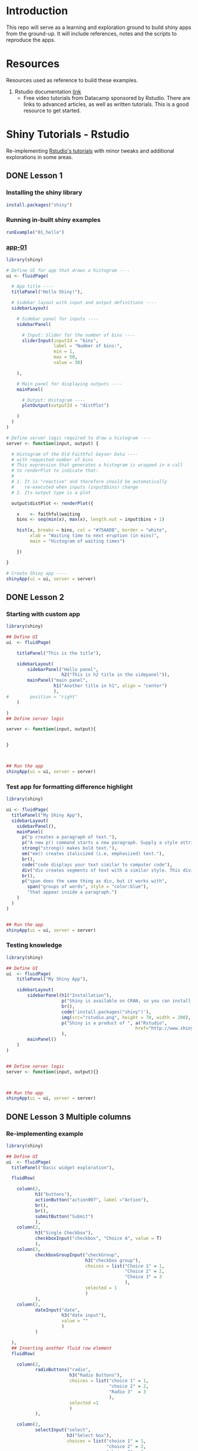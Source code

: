 * Introduction

This repo will serve as a learning and exploration ground to build shiny apps from the ground-up. It will include references, notes and the scripts to reproduce the apps.

* Resources
Resources used as reference to build these examples. 

1. Rstudio documentation [[https://shiny.rstudio.com/tutorial/][link]]
   - Free video tutorials from Datacamp sponsored by Rstudio. There are links to advanced articles, as well as written tutorials. This is a good resource to get started.

* Shiny Tutorials - Rstudio

Re-implementing [[https://shiny.rstudio.com/tutorial/][Rstudio's tutorials]] with minor tweaks and additional explorations in some areas.

** DONE Lesson 1
CLOSED: [2019-01-24 Thu 13:22]
*** Installing the shiny library

#+BEGIN_SRC R :session *R:shiny-exploration
install.packages("shiny")
#+END_SRC

*** Running in-built shiny examples 

#+BEGIN_SRC R :session *R:shiny-exploration
runExample("01_hello")
#+END_SRC

*** [[/app-01/][app-01]]

#+BEGIN_SRC R :session *R:shiny-exploration :tangle ./app-01/app.R
library(shiny)

# Define UI for app that draws a histogram ----
ui <- fluidPage(

  # App title ----
  titlePanel("Hello Shiny!"),

  # Sidebar layout with input and output definitions ----
  sidebarLayout(

    # Sidebar panel for inputs ----
    sidebarPanel(

      # Input: Slider for the number of bins ----
      sliderInput(inputId = "bins",
                  label = "Number of bins:",
                  min = 1,
                  max = 50,
                  value = 30)

    ),

    # Main panel for displaying outputs ----
    mainPanel(

      # Output: Histogram ----
      plotOutput(outputId = "distPlot")

    )
  )
)

# Define server logic required to draw a histogram ----
server <- function(input, output) {

  # Histogram of the Old Faithful Geyser Data ----
  # with requested number of bins
  # This expression that generates a histogram is wrapped in a call
  # to renderPlot to indicate that:
  #
  # 1. It is "reactive" and therefore should be automatically
  #    re-executed when inputs (input$bins) change
  # 2. Its output type is a plot

  output$distPlot <- renderPlot({

    x    <- faithful$waiting
    bins <- seq(min(x), max(x), length.out = input$bins + 1)

    hist(x, breaks = bins, col = "#75AADB", border = "white",
         xlab = "Waiting time to next eruption (in mins)",
         main = "Histogram of waiting times")

    })

}

# Create Shiny app ----
shinyApp(ui = ui, server = server)
#+END_SRC

** DONE Lesson 2
CLOSED: [2019-01-24 Thu 13:20]
*** Starting with custom app

#+BEGIN_SRC R :session *R:shiny-exploration :tangle ./app-02/app.R
library(shiny)

## Define UI
ui  <- fluidPage(

    titlePanel("This is the title"),

    sidebarLayout(
        sidebarPanel("Hello panel",
                     h2("This is h2 title in the sidepanel")),
        mainPanel("main panel",
                  h1("Another title in h1", align = "center")
                  ),
#        position = "right"
    )

)
## Define server logic

server <- function(input, output){

    
}



## Run the app
shinyApp(ui = ui, server = server)
#+END_SRC

*** Test app for formatting difference highlight

#+BEGIN_SRC R :session *R:shiny-exploration
library(shiny)

ui <- fluidPage(
  titlePanel("My Shiny App"),
  sidebarLayout(
    sidebarPanel(),
    mainPanel(
      p("p creates a paragraph of text."),
      p("A new p() command starts a new paragraph. Supply a style attribute to change the format of the entire paragraph.", style = "font-family: 'times'; font-si16pt"),
      strong("strong() makes bold text."),
      em("em() creates italicized (i.e, emphasized) text."),
      br(),
      code("code displays your text similar to computer code"),
      div("div creates segments of text with a similar style. This division of text is all blue because I passed the argument 'style = color:blue' to div", style = "color:blue"),
      br(),
      p("span does the same thing as div, but it works with",
        span("groups of words", style = "color:blue"),
        "that appear inside a paragraph.")
    )
  )
) 


## Run the app
shinyApp(ui = ui, server = server)
#+END_SRC

*** Testing knowledge 

#+BEGIN_SRC R :session *R:shiny-exploration* :tangle ./app-02/app.R
library(shiny)

## Define UI
ui  <- fluidPage(
    titlePanel("My Shiny App"),

    sidebarLayout(
        sidebarPanel(h1("Installation"),
                     p("Shiny is available on CRAN, so you can install it the usual way using:"),
                     br(),
                     code('install.packages("shiny")'),
                     img(src="rstudio.png", height = 70, width = 200),
                     p("Shiny is a product of ", a("Rstudio",
                                                 href="http://www.shiny.rstudio.com"))
                     ),
        mainPanel()
    )
)


## Define server logic
server <- function(input, output){}



## Run the app
shinyApp(ui = ui, server = server)
#+END_SRC

#+RESULTS:

** DONE Lesson 3 Multiple columns
CLOSED: [2019-01-28 Mon 09:46]
*** Re-implementing example

#+BEGIN_SRC R :session *R:shiny-exploration* :tangle app-03/app.R
library(shiny)

## Define UI
ui  <- fluidPage(
  titlePanel("Basic widget exploration"),

  fluidRow(

    column(2,
           h3("buttons"),
           actionButton("action007", label ="Action"),
           br(),
           br(),
           submitButton("Submit")
           ),
    column(2,
           h3("Single Checkbox"),
           checkboxInput("checkbox", "Choice A", value = T)
           ),
    column(3,
           checkboxGroupInput("checkGroup",
                              h3("checkbox group"),
                              choices = list("Choice 1" = 1,
                                             "Choice 2" = 2,
                                             "Choice 3" = 3
                                             ),
                              selected = 1
                              )
           ),
    column(2,
           dateInput("date",
                     h3("date input"),
                     value = ""
                     )
           )
    
  ),
  ## Inserting another fluid row element
  fluidRow(

    column(2,
           radioButtons("radio",
                        h3("Radio Buttons"),
                        choices = list("choice 1" = 1,
                                       "choice 2" = 2,
                                       "Radio 3"  = 3
                                       ),
                        selected =1
                        )
           ),

    column(2,
           selectInput("select",
                       h3("Select box"),
                       choices = list("choice 1" = 1,
                                      "choice 2" = 2,
                                      "choice 3" = 3
                                      ),
                       selected = 1
                       )
           ),
    column(2,
           sliderInput("slider1",
                       h3("Sliders"),
                       min = 0,
                       max = 100,
                       value = 50
                       ),

           sliderInput("slider2",
                       h3("Another Slider"),
                       min = 50,
                       max = 200,
                       value = c(60,80)
                       )
           ),
    column(2,
           selectInput("selectbox1",
                     h3("select from drop down box"),
                     choices = list("choice 1" = 22,
                                    "choice 2" = 2,
                                    "choice fake 3" = 33                       
                                    ),
                     selected = ""
                     )
           )
    
  ),
  fluidRow(
    column(3,
           dateRangeInput("daterange",
                          h3("Date range input")
                          )
           ),

    column(3,
           fileInput("fileinput",
                     h3("Select File")
                     )
           ),

    column(3,
           numericInput("numinput",
                        h3("Enter numeric value"),
                        value = 10
                        )
           ),
    column(3,
           h3("help text"),
           helpText("Hello this is line one.",
                    "This is line 2..\n",
                    "This is line 3."
                    )
           )
  )
)


## Define server logic

server <- function(input, output){

  
}



## Run the app
shinyApp(ui = ui, server = server)
#+END_SRC

#+RESULTS:

*** Init censusVis task

#+BEGIN_SRC R :session *R:shiny-exploration* :tangle app-04/app.R
library(shiny)

## Define UI
ui  <- fluidPage(
  titlePanel("censusViz"),

  sidebarLayout(
    sidebarPanel(
      helpText("Create demographic maps with information form the 2010 US Census"),
      selectInput("inputbox1",
                  h2("Choose variable to display:"),
                  choices = list("Percent White" = 1,
                                 "Percent Black" = 2,
                                 "Percent Hispanic" = 3,
                                 "Percent Asian" = 4
                                 ),
                  selected = ""
                  ),
      sliderInput("slider1",
                  h2("Range of interest:"),
                  min = 0,
                  max = 100,
                  value = c(0,100)
                  )
    ),
    mainPanel("")
  )
)


## Define server logic

server <- function(input, output){

    
}



## Run the app
shinyApp(ui = ui, server = server)


#+END_SRC

** DONE Lesson 4 : reactive ouput display
CLOSED: [2019-01-28 Mon 10:51]
*** reactive censusViz task

#+BEGIN_SRC R :session *R:shiny-exploration* :tangle census-app/app.R
library("easypackages")
libraries("shiny", "dplyr", "stringr")

## Define UI
ui  <- fluidPage(
  titlePanel("censusViz"),

  sidebarLayout(
    sidebarPanel(
      helpText("Create demographic maps with information form the 2010 US Census"),
      selectInput("inputbox1",
                  h2("Choose variable to display:"),
                  choices = list("Percent White" ,
                                 "Percent Black",
                                 "Percent Hispanic",
                                 "Percent Asian"
                                ),
                  selected = ""
                  ),
      sliderInput("slider1",
                  h2("Range of interest:"),
                  min = 0,
                  max = 100,
                  value = c(0,100)
                  )
    ),
    mainPanel(h1("Reactive Output"),
              textOutput("selected_var"),
              textOutput("slider_range")
              )
  )
)


## Define server logic

server <- function(input, output){

  output$selected_var <- renderText({
    str_glue("Selected option is {input$inputbox1} ")
  })

  output$slider_range <- renderText({
    str_glue("Range selected from \n {input$slider1[1]} to {input$slider1[2]}")
  })
}



## Run the app
shinyApp(ui = ui, server = server)


#+END_SRC

*** Test: passing a list to the input choices

#+BEGIN_SRC R :session *R:shiny-exploration* :tangle census-app/app.R
library("easypackages")
libraries("shiny", "dplyr", "stringr")

test_list = list("Percent White" ,
                 "Percent Black",
                 "Percent Hispanic",
                 "Percent Asian"
                 )
## Define UI
ui  <- fluidPage(
  titlePanel("censusViz"),

  sidebarLayout(
    sidebarPanel(
      helpText("Create demographic maps with information form the 2010 US Census"),
      selectInput("inputbox1",
                  h2("Choose variable to display:"),
                  choices = test_list,
                  selected = ""
                  ),
      sliderInput("slider1",
                  h2("Range of interest:"),
                  min = 0,
                  max = 100,
                  value = c(0,100)
                  )
    ),
    mainPanel(h1("Reactive Output"),
              textOutput("selected_var"),
              textOutput("slider_range")
              )
  )
)


## Define server logic

server <- function(input, output){

  output$selected_var <- renderText({
    str_glue("Selected option is {input$inputbox1} ")
  })

  output$slider_range <- renderText({
    str_glue("Range selected from \n {input$slider1[1]} to {input$slider1[2]}")
  })
}



## Run the app
shinyApp(ui = ui, server = server)


#+END_SRC

** DONE Lesson 5: more complex reactive output
CLOSED: [2019-01-28 Mon 13:30]
*** Testing the helpers.R script for a chloropleth map

#+BEGIN_SRC R :session *R:shiny-exploration*
library(easypackages)
libraries("maps", "mapproj")
source("./census-app-02/01_scripts/helpers.R")
counties  <- read_rds("./census-app-02/00_data/counties.rds")
percent_map(counties$white, "darkgreen", "% White")
#+END_SRC

#+RESULTS:
| 0.21281857787809 | 0.19002668659856 | -0.401840098661777 | 0.520483137251405 | -0.344832092682208 | 0.466189798223245 |
| 0.21281857787809 | 0.19002668659856 | -0.401840098661777 | 0.520483137251405 | -0.344832092682208 | 0.439043128709165 |
| 0.21281857787809 | 0.19002668659856 | -0.401840098661777 | 0.520483137251405 | -0.344832092682208 | 0.411896459195085 |
| 0.21281857787809 | 0.19002668659856 | -0.401840098661777 | 0.520483137251405 | -0.344832092682208 | 0.384749789681005 |
| 0.21281857787809 | 0.19002668659856 | -0.401840098661777 | 0.520483137251405 | -0.344832092682208 | 0.357603120166925 |

*** Setting up chloropleth output in shiny app
Using the dataset =counties.rds= collected with the =Uscensus2010= R package. [[http://shiny.rstudio.com/tutorial/written-tutorial/lesson5/census-app/data/counties.rds][Download link]].

#+BEGIN_SRC R :session *R:shiny-exploration* :tangle census-app-02/app.R
library("easypackages")
libraries("shiny", "dplyr", "stringr", "readr", "maps", "mapproj")


## Reading the counties dataset and glimpsing
source("helpers.R")
counties <- read_rds("./00_data/counties.rds")
counties %>% glimpse()

## Define UI
ui  <- fluidPage(
  titlePanel("censusViz"),

  sidebarLayout(
    sidebarPanel(
      helpText("Create demographic maps with information form the 2010 US Census"),
      selectInput("inputbox1",
                  h2("Choose variable to display:"),
                  choices = list("Percent White" ,
                                 "Percent Black",
                                 "Percent Hispanic",
                                 "Percent Asian"
                                ),
                  selected = ""
                  ),
      sliderInput("slider1",
                  h2("Range of interest:"),
                  min = 0,
                  max = 100,
                  value = c(0,100)
                  )
    ),
    mainPanel(h1("Reactive Output"),
              textOutput("selected_var"),
              textOutput("slider_range"),
              plotOutput("map")
              )
  )
)

## Define server logic
server <- function(input, output){

  output$selected_var <- renderText({
    str_glue("Selected option is {input$inputbox1} ")
  })

  output$slider_range <- renderText({
    str_glue("Range selected from \n {input$slider1[1]} to {input$slider1[2]}")
  })

  output$map  <- renderPlot({

    arg_list  <-  switch(input$inputbox1,
                         "Percent White" = list(counties$white, "darkgreen","% White population"),
                         "Percent Black" = list(counties$black, "black","% Black population"),
                         "Percent Asian" = list(counties$asian, "darkorange","% Asian population"),
                         "Percent Hispanic" = list(counties$hispanic, "pink","% Hispanic population"),
                         )
    
    arg_list$max = input$slider1[2]
    arg_list$min = input$slider1[1]

    do.call(percent_map,arg_list)
    
  })
}



## Run the app
shinyApp(ui = ui, server = server)


#+END_SRC 

** TODO Lesson 6: stockVis app

* Recreating and Expanding inbuilt examples 
:PROPERTIES:
:CREATED:  <2019-01-29 Tue 07:19>
:END:
** Eg 1 Hello Shiny

#+BEGIN_SRC R :session *R:shiny-exploration* :tangle ./hello-shiny/app.R
library(shiny)

## Define UI
ui  <- fluidPage(
  titlePanel("Hello Shiny"),

  sidebarLayout(
    sidebarPanel(
      sliderInput("slider1",
                  label = "Number of Bins",
                  min = 1,
                  max = 50,
                  value = 20
                  )
    ),
      mainPanel("",
                plotOutput("histplot")
                )
  )
)


## Define server logic

server <- function(input, output){

  output$histplot <- renderPlot({

    dataset <- faithful$waiting
    bins <- seq(min(dataset), max(dataset), length.out = input$slider1 +1)

    hist(dataset, breaks = bins, col = "blue", border = "white",
         xlab = "Waiting time to next eruption(mins)",
         main = "Histogram of waiting times"
         )
  })
    
}

## Run the app
shinyApp(ui = ui, server = server)
#+END_SRC

** DONE Eg 2 Shiny text
CLOSED: [2019-01-29 Tue 08:21]

#+BEGIN_SRC R :session *R:shiny-exploration* :tangle ./shiny-text-eg2/app.R
library(shiny)
library(tidyverse)

## Define UI
ui  <- fluidPage(
  titlePanel("Shiny text"),

  sidebarLayout(
    sidebarPanel(
      selectInput("dataset_choice",
                  label = "Choose a dataset",
                  choices = c("rock", "diamonds", "cars"),
                  #value = ""
                  ),
      numericInput("observation_number",
                   label = "Choose number of observations to display",
                   value = 10
                   )
    ),
    mainPanel(

      verbatimTextOutput("summary"),

      tableOutput("view")
    )
  )
)


## Define server logic

server <- function(input, output){

  datasetInput <- reactive({
    switch(input$dataset_choice,
           "rock" = rock,
           "diamonds"  = diamonds,
           "cars"   = cars
           )
  })

  output$summary <- renderPrint({
    datasetInput() %>% summary()
  })

  output$view <- renderTable({
    datasetInput() %>% head(n = input$observation_number)
  })
}



## Run the app
shinyApp(ui = ui, server = server)
#+END_SRC
*** DONE Base Example

** TODO Eg 6 - tabsets

#+BEGIN_SRC R :session *R:shiny-exploration* :tangle ./tabsets-eg-6/app.R
library(shiny)
library(shinythemes)

## Define UI
ui  <- fluidPage(
  themeSelector(),
  titlePanel("Using tabsets"),
  
  sidebarLayout(
    sidebarPanel(
      radioButtons("dist_type",
                   "Distribution type",
                   choices = c("Normal" = "norm",
                               "Uniform" = "unif",
                               "Log-normal" = "lnorm",
                               "Exponential" = "exp"
                               )
                   ),
      sliderInput("slider1",
                  label = "Number of observations", 
                  min = 1,
                  max = 1000,
                  value = 500
                  )
    ),

    mainPanel(

      tabsetPanel(type = "tabs",
                  tabPanel(title = "Plot", plotOutput("plot1")),
                  tabPanel(title = "Summary", verbatimTextOutput("vbto1_summary")),
                  tabPanel(title = "Table", tableOutput("tabl1"))
                  )
    )
  )       
)


## Define server logic

server <- function(input, output){
  d <- reactive({
    dist <- switch(input$dist_type,
           norm = rnorm,
           unif = runif,
           lnorm = rlnorm,
           exp = exp
#           rnorm
           )

    dist(input$slider1)
  })

  output$plot1 <- renderPlot({
    dist <- input$dist_type
    n <- input$slider1

    hist(d(),
         main = paste("r", dist, "(", n, ")", sep = ""),
         col = "blue", border = "white")
  })

  output$vbto1_summary <- renderText({
    summary(d())
  })

  output$tabl1 <- renderTable({
    d()
  })
}

## Run the app
shinyApp(ui = ui, server = server)

#+END_SRC

* Dataset exploration app
** Layout experiments 

- Note taken on [2019-02-05 Tue 09:20] \\
  Appears that the sidepanel and mainpanel concepts cannot be used with =fluidRow()= as subcomponents. Instead, it is possible to use only =fluidRow()= to partition the page, and use it to create individual rows within a column. Perhaps this is more flexible in the long run.

#+BEGIN_SRC R :session *R:shiny-exploration* :tangle ./dataset-explorer/app.R
library("easypackages")
libraries("shiny", "tidyverse")

## Define UI
ui  <- fluidPage(
    titlePanel("R's in-built Database explorer"),

  fluidRow(
    column(2,
           "Input",
           selectInput("dataset", 
                       label = "Select Dataset",
                       choices = ls("package:datasets")
                       )
           ),
    column(10,
           verbatimTextOutput("summary"),
           fluidRow(
             verbatimTextOutput("glimpse")
                         ))
    )
)       

## Define server logic

server <- function(input, output){

  output$summary = renderPrint({
    dataset <- get(input$dataset, "package:datasets", inherits = FALSE)
    summary(dataset)
  })

  output$table = renderTable({
    dataset <- get(input$dataset, "package:datasets", inherits = FALSE)
    dataset
  })

  output$glimpse = renderPrint({
    dataset <- get(input$dataset, "package:datasets", inherits = FALSE)
    glimpse(dataset)
  })
    
}

## Run the app
shinyApp(ui = ui, server = server)

#+END_SRC

** Shiny app around Rdatasets 
*** Introduction
*** Resources and References

1. [[https://stackoverflow.com/questions/33797666/how-do-i-get-a-list-of-built-in-data-sets-in-r][SO Discusion: List of in-built datasets in R]]
